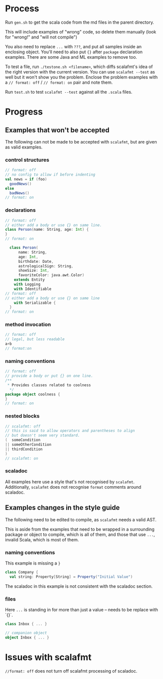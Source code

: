 * Process

Run ~gen.sh~ to get the scala code from the md files in the parent directory.

This will include examples of "wrong" code, so delete them manually
(look for "wrong!" and "will not compile")

You also need to replace ~...~ with ~???~, and put all samples inside an
enclosing object. You'll need to also put ~{}~ after ~package~ declaration
examples. There are some Java and ML examples to remove too.

To test a file, run ~./testone.sh <filename>~, which diffs scalafmt's idea of the right version with the current version. You can use ~scalafmt --test~ as well but it won't show you the problem. Enclose the problem examples with a ~// format: off~ / ~// format: on~ pair and note them.

Run ~test.sh~ to test ~scalafmt --test~ against all the ~.scala~ files.

* Progress

** Examples that won't be accepted

The following can not be made to be accepted with ~scalafmt~, but are given as valid examples.

*** control structures

#+BEGIN_SRC scala
  // format: off
  // no config to allow if before indenting
  val news = if (foo)
    goodNews()
  else
    badNews()
  // format: on
#+END_SRC

*** declarations
#+BEGIN_SRC scala
  // format: off
  // either add a body or use {} on same line.
  class Person(name: String, age: Int) {
  }
  // format: on
#+END_SRC

#+BEGIN_SRC scala
  class Person(
      name: String,
      age: Int,
      birthdate: Date,
      astrologicalSign: String,
      shoeSize: Int,
      favoriteColor: java.awt.Color)
    extends Entity
    with Logging
    with Identifiable
// format: off
// either add a body or use {} on same line
    with Serializable {
  }
// format: on
#+END_SRC

*** method invocation

#+BEGIN_SRC scala
  // format: off
  // legal, but less readable
  a+b
  // format:on
#+END_SRC


*** naming conventions

#+BEGIN_SRC scala
  // format: off
  // provide a body or put {} on one line.
  /**
   * Provides classes related to coolness
    */
  package object coolness {
  }
  // format: on
#+END_SRC

*** nested blocks

#+BEGIN_SRC scala
  // scalafmt: off
  // this is said to allow operators and parentheses to align
  // but doesn't seem very standard.
  (  someCondition
  || someOtherCondition
  || thirdCondition
  )
  // scalafmt: on
#+END_SRC

*** scaladoc

All examples here use a style that's not recognised by ~scalafmt~. Additionally, ~scalafmt~ does not recognise ~format~ comments around scaladoc.

** Examples changes in the style guide

The following need to be edited to compile, as ~scalafmt~ needs a valid AST.

This is aside from the examples that need to be wrapped in a
surrounding package or object to compile, which is all of them, and those that use ~...~, invalid Scala, which is most of them.

*** naming conventions

This example is missing a ~}~
#+BEGIN_SRC scala
    class Company {
      val string: Property[String] = Property("Initial Value")
#+END_SRC

The scaladoc in this example is not consistent with the scaladoc section.

*** files

Here ~...~ is standing in for more than just a value -- needs to be replace with `{}`.

#+BEGIN_SRC scala
class Inbox { ... }

// companion object
object Inbox { ... }
#+END_SRC

* Issues with scalafmt

~//format: off~ does not turn off scalafmt processing of scaladoc.
